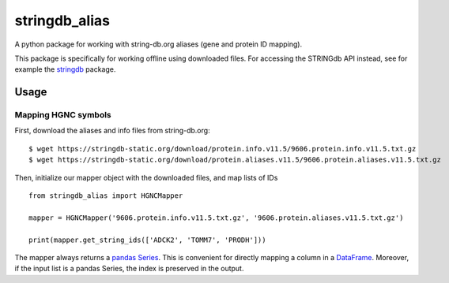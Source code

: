 stringdb_alias
==============

A python package for working with string-db.org aliases (gene and
protein ID mapping).

This package is specifically for working offline using downloaded files.
For accessing the STRINGdb API instead, see for example the
`stringdb <https://pypi.org/project/stringdb/>`__ package.

Usage
-----

Mapping HGNC symbols
~~~~~~~~~~~~~~~~~~~~

First, download the aliases and info files from string-db.org:

::

   $ wget https://stringdb-static.org/download/protein.info.v11.5/9606.protein.info.v11.5.txt.gz
   $ wget https://stringdb-static.org/download/protein.aliases.v11.5/9606.protein.aliases.v11.5.txt.gz

Then, initialize our mapper object with the downloaded files, and map
lists of IDs

::

   from stringdb_alias import HGNCMapper

   mapper = HGNCMapper('9606.protein.info.v11.5.txt.gz', '9606.protein.aliases.v11.5.txt.gz')

   print(mapper.get_string_ids(['ADCK2', 'TOMM7', 'PRODH']))

The mapper always returns a `pandas
Series <https://pandas.pydata.org/pandas-docs/stable/reference/series.html>`__.
This is convenient for directly mapping a column in a
`DataFrame <https://pandas.pydata.org/pandas-docs/stable/reference/frame.html>`__.
Moreover, if the input list is a pandas Series, the index is preserved
in the output.
